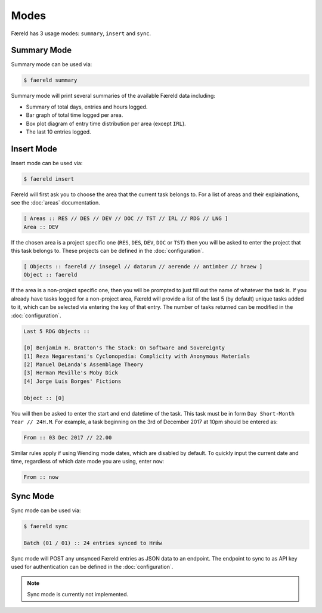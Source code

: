 =====
Modes
=====

Færeld has 3 usage modes: ``summary``, ``insert`` and ``sync``.

Summary Mode
============

Summary mode can be used via:

.. code-block:: bash

    $ faereld summary

Summary mode will print several summaries of the available Færeld data
including:

- Summary of total days, entries and hours logged.
- Bar graph of total time logged per area.
- Box plot diagram of entry time distribution per area (except ``IRL``).
- The last 10 entries logged.


Insert Mode
===========

Insert mode can be used via:

.. code-block:: bash

    $ faereld insert

Færeld will first ask you to choose the area that the current task belongs to.
For a list of areas and their explainations, see the :doc:`areas` documentation.

.. code-block:: none

    [ Areas :: RES // DES // DEV // DOC // TST // IRL // RDG // LNG ]
    Area :: DEV

If the chosen area is a project specific one (``RES``, ``DES``, ``DEV``, ``DOC``
or ``TST``) then you will be asked to enter the project that this task belongs
to. These projects can be defined in the :doc:`configuration`.

.. code-block:: none

    [ Objects :: faereld // insegel // datarum // aerende // antimber // hraew ]
    Object :: faereld

If the area is a non-project specific one, then you will be prompted to just
fill out the name of whatever the task is. If you already have tasks logged
for a non-project area, Færeld will provide a list of the last 5 (by default)
unique tasks added to it, which can be selected via entering the key of that
entry. The number of tasks returned can be modified in the :doc:`configuration`.

.. code-block:: none

    Last 5 RDG Objects ::

    [0] Benjamin H. Bratton's The Stack: On Software and Sovereignty
    [1] Reza Negarestani's Cyclonopedia: Complicity with Anonymous Materials
    [2] Manuel DeLanda's Assemblage Theory
    [3] Herman Meville's Moby Dick
    [4] Jorge Luis Borges' Fictions

    Object :: [0]

You will then be asked to enter the start and end datetime of the task. This
task must be in form ``Day Short-Month Year // 24H.M``. For example, a task
beginning on the 3rd of December 2017 at 10pm should be entered as:

.. code-block:: none

    From :: 03 Dec 2017 // 22.00

Similar rules apply if using Wending mode dates, which are disabled by default.
To quickly input the current date and time, regardless of which date mode you
are using, enter ``now``:

.. code-block:: none

    From :: now


Sync Mode
=========

Sync mode can be used via:

.. code-block:: bash

    $ faereld sync

    Batch (01 / 01) :: 24 entries synced to Hrǽw

Sync mode will POST any unsynced Færeld entries as JSON data to an endpoint.
The endpoint to sync to as API key used for authentication can be defined in
the :doc:`configuration`.

.. note:: Sync mode is currently not implemented.

